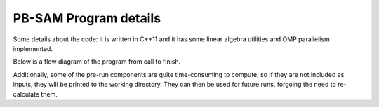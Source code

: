 
PB-SAM Program details
=======================

Some details about the code: it is written in C++11 and it
has some linear algebra utilities and OMP parallelism implemented.

Below is a flow diagram of the program from call to finish.

.. image:: images/pbam_flow.png
   :width: 95%

Additionally, some of the pre-run components are quite time-consuming
to compute, so if they are not included as inputs, they will be printed to 
the working directory. They can then be used for future runs, forgoing
the need to re-calculate them.

